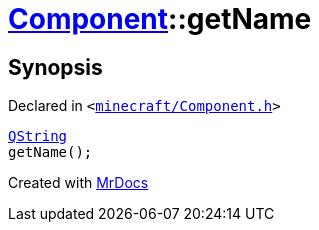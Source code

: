 [#Component-getName]
= xref:Component.adoc[Component]::getName
:relfileprefix: ../
:mrdocs:


== Synopsis

Declared in `&lt;https://github.com/PrismLauncher/PrismLauncher/blob/develop/minecraft/Component.h#L84[minecraft&sol;Component&period;h]&gt;`

[source,cpp,subs="verbatim,replacements,macros,-callouts"]
----
xref:QString.adoc[QString]
getName();
----



[.small]#Created with https://www.mrdocs.com[MrDocs]#
